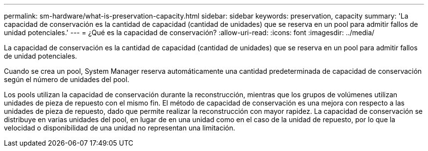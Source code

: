---
permalink: sm-hardware/what-is-preservation-capacity.html 
sidebar: sidebar 
keywords: preservation, capacity 
summary: 'La capacidad de conservación es la cantidad de capacidad (cantidad de unidades) que se reserva en un pool para admitir fallos de unidad potenciales.' 
---
= ¿Qué es la capacidad de conservación?
:allow-uri-read: 
:icons: font
:imagesdir: ../media/


[role="lead"]
La capacidad de conservación es la cantidad de capacidad (cantidad de unidades) que se reserva en un pool para admitir fallos de unidad potenciales.

Cuando se crea un pool, System Manager reserva automáticamente una cantidad predeterminada de capacidad de conservación según el número de unidades del pool.

Los pools utilizan la capacidad de conservación durante la reconstrucción, mientras que los grupos de volúmenes utilizan unidades de pieza de repuesto con el mismo fin. El método de capacidad de conservación es una mejora con respecto a las unidades de pieza de repuesto, dado que permite realizar la reconstrucción con mayor rapidez. La capacidad de conservación se distribuye en varias unidades del pool, en lugar de en una unidad como en el caso de la unidad de repuesto, por lo que la velocidad o disponibilidad de una unidad no representan una limitación.
